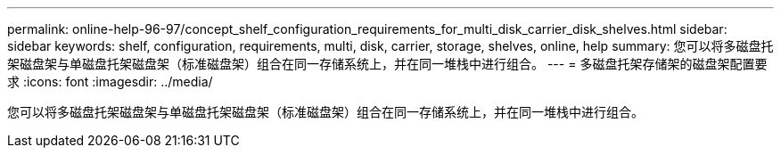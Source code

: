 ---
permalink: online-help-96-97/concept_shelf_configuration_requirements_for_multi_disk_carrier_disk_shelves.html 
sidebar: sidebar 
keywords: shelf, configuration, requirements, multi, disk, carrier, storage, shelves, online, help 
summary: 您可以将多磁盘托架磁盘架与单磁盘托架磁盘架（标准磁盘架）组合在同一存储系统上，并在同一堆栈中进行组合。 
---
= 多磁盘托架存储架的磁盘架配置要求
:icons: font
:imagesdir: ../media/


[role="lead"]
您可以将多磁盘托架磁盘架与单磁盘托架磁盘架（标准磁盘架）组合在同一存储系统上，并在同一堆栈中进行组合。
